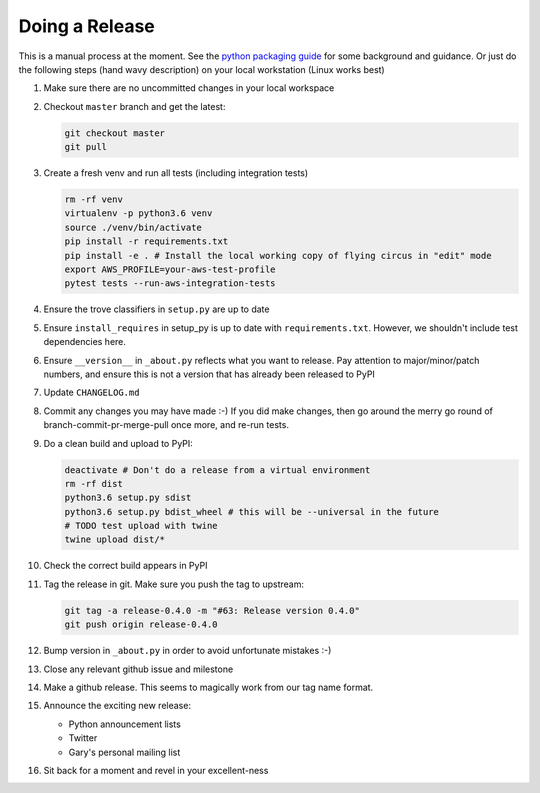 Doing a Release
===============

This is a manual process at the moment. See the
`python packaging guide <https://packaging.python.org/tutorials/distributing-packages/#packaging-your-project>`_
for some background and guidance. Or just do the following steps
(hand wavy description) on your local workstation (Linux works best)

#. Make sure there are no uncommitted changes in your local workspace
#. Checkout ``master`` branch and get the latest:
   
   .. code-block:: bash

      git checkout master
      git pull
#. Create a fresh venv and run all tests (including integration tests)

   .. code-block:: bash

      rm -rf venv
      virtualenv -p python3.6 venv
      source ./venv/bin/activate
      pip install -r requirements.txt
      pip install -e . # Install the local working copy of flying circus in "edit" mode
      export AWS_PROFILE=your-aws-test-profile
      pytest tests --run-aws-integration-tests
#. Ensure the trove classifiers in ``setup.py`` are up to date
#. Ensure ``install_requires`` in setup_py is up to date with
   ``requirements.txt``. However, we shouldn't include test dependencies
   here.
#. Ensure ``__version__`` in ``_about.py`` reflects what you want to release.
   Pay attention to major/minor/patch numbers, and ensure
   this is not a version that has already been released to PyPI
#. Update ``CHANGELOG.md``
#. Commit any changes you may have made :-) If you did make changes,
   then go around the merry go round of branch-commit-pr-merge-pull
   once more, and re-run tests.
#. Do a clean build and upload to PyPI:

   .. code-block:: bash

      deactivate # Don't do a release from a virtual environment
      rm -rf dist
      python3.6 setup.py sdist
      python3.6 setup.py bdist_wheel # this will be --universal in the future
      # TODO test upload with twine
      twine upload dist/*
#. Check the correct build appears in PyPI
#. Tag the release in git. Make sure you push the tag to upstream:

   .. code-block:: bash

      git tag -a release-0.4.0 -m "#63: Release version 0.4.0"
      git push origin release-0.4.0
#. Bump version in ``_about.py`` in order to avoid unfortunate mistakes :-)
#. Close any relevant github issue and milestone
#. Make a github release. This seems to magically work from our tag name
   format.
#. Announce the exciting new release:

   * Python announcement lists
   * Twitter
   * Gary's personal mailing list
#. Sit back for a moment and revel in your excellent-ness
